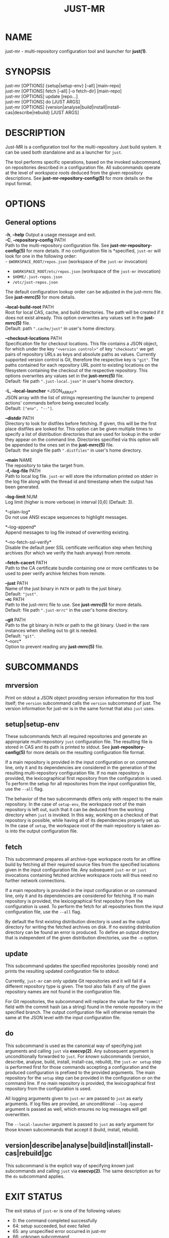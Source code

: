 #+TITLE: JUST-MR
#+MAN_CLASS_OPTIONS: section-id=1

* NAME

just-mr - multi-repository configuration tool and launcher for *just(1)*.

* SYNOPSIS

just-mr [OPTIONS] {setup|setup-env} [--all] [main-repo]\\
just-mr [OPTIONS] fetch [--all] [-o fetch-dir] [main-repo]\\
just-mr [OPTIONS] update [repo...]\\
just-mr [OPTIONS] do [JUST ARGS]\\
just-mr [OPTIONS] {version|analyse|build|install|install-cas|describe|rebuild} [JUST ARGS]\\

* DESCRIPTION

Just-MR is a configuration tool for the multi-repository Just build system. It
can be used both standalone and as a launcher for ~just~.

The tool performs specific operations, based on the invoked subcommand, on
repositories described in a configuration file. All subcommands operate at the
level of /workspace roots/ deduced from the given repository descriptions.
See *just-mr-repository-config(5)* for more details on the input format.

* OPTIONS

** General options

   *-h*, *--help*
   Output a usage message and exit.\\

   *-C*, *--repository-config* PATH\\
   Path to the multi-repository configuration file. See
   *just-mr-repository-config(5)* for more details. If no configuration file is
   *specified, ~just-mr~ will look for one in the following order:\\
    - ~$WORKSPACE_ROOT/repos.json~ (workspace of the ~just-mr~ invocation)
    - ~$WORKSPACE_ROOT/etc/repos.json~ (workspace of the ~just-mr~ invocation)
    - ~$HOME/.just-repos.json~
    - ~/etc/just-repos.json~
   The default configuration lookup order can be adjusted in the just-mrrc file.
   See *just-mrrc(5)* for more details.

   *--local-build-root* PATH\\
   Root for local CAS, cache, and build directories. The path will be
   created if it does not exist already. This option overwrites any values set
   in the *just-mrrc(5)* file.\\
   Default: path ~".cache/just"~ in user's home directory.

   *--checkout-locations* PATH\\
   Specification file for checkout locations. This file contains a JSON object,
   for which under the key ~"<version control>"~ of key ~"checkouts"~ we get
   pairs of repository URLs as keys and absolute paths as values. Currently
   supported version control is Git, therefore the respective key is ~"git"~.
   The paths contained for each repository URL point to existing locations on
   the filesystem containing the checkout of the respective repository. This
   options overwrites any values set in the *just-mrrc(5)* file.\\
   Default: file path ~".just-local.json"~ in user's home directory.

   *-L*, *--local-launcher* <JSON_ARRAY>\\
   JSON array with the list of strings representing the launcher to
   prepend actions' commands before being executed locally.\\
   Default: ~["env", "--"]~.

   *--distdir* PATH\\
   Directory to look for distfiles before fetching. If given, this will be the
   first place distfiles are looked for. This option can be given multiple times
   to specify a list of distribution directories that are used for lookup in the
   order they appear on the command line. Directories specified via this option
   will be appended to the ones set in the *just-mrrc(5)* file.\\
   Default: the single file path ~".distfiles"~ in user's home directory.

   *--main* NAME\\
   The repository to take the target from.\\

   *-f,--log-file* PATH\\
   Path to local log file. ~just-mr~ will store the information printed
   on stderr in the log file along with the thread id and timestamp
   when the output has been generated.

   *--log-limit* NUM\\
   Log limit (higher is more verbose) in interval [0,6] (Default: 3).

   *--plain-log*\\
   Do not use ANSI escape sequences to highlight messages.

   *--log-append*\\
   Append messages to log file instead of overwriting existing.

   *--no-fetch-ssl-verify*\\
   Disable the default peer SSL certificate verification step when fetching
   archives (for which we verify the hash anyway) from remote.

   *--fetch-cacert* PATH\\
   Path to the CA certificate bundle containing one or more certificates to be
   used to peer verify archive fetches from remote.

   *--just* PATH\\
   Name of the just binary in ~PATH~ or path to the just binary.\\
   Default: ~"just"~.\\

   *--rc* PATH\\
   Path to the just-mrrc file to use. See *just-mrrc(5)* for more details.\\
   Default: file path ~".just-mrrc"~ in the user's home directory.

   *--git* PATH\\
   Path to the git binary in ~PATH~ or path to the git binary. Used in the rare
   instances when shelling out to git is needed.\\
   Default: ~"git"~.\\

   *--norc*\\
   Option to prevent reading any *just-mrrc(5)* file.

* SUBCOMMANDS

** mrversion

Print on stdout a JSON object providing version information for
this tool itself; the ~version~ subcommand calls the ~version~
subcommand of just. The version information for just-mr is in the
same format that also ~just~ uses.

** setup|setup-env

These subcommands fetch all required repositories and generate an appropriate
multi-repository ~just~ configuration file. The resulting file is stored in CAS
and its path is printed to stdout. See *just-repository-config(5)* for more
details on the resulting configuration file format.

If a main repository is provided in the input configuration or on command line,
only it and its dependencies are considered in the generation of the resulting
multi-repository configuration file. If no main repository is provided, the
lexicographical first repository from the configuration is used. To perform the
setup for all repositories from the input configuration file, use the ~--all~
flag.

The behavior of the two subcommands differs only with respect to the main
repository. In the case of ~setup-env~, the workspace root of the main
repository is left out, such that it can be deduced from the working directory
when ~just~ is invoked. In this way, working on a checkout of that repository is
possible, while having all of its dependencies properly set up. In the case of
~setup~, the workspace root of the main repository is taken as-is into the
output configuration file.

** fetch

This subcommand prepares all archive-type workspace roots for an offline build
by fetching all their required source files from the specified locations
given in the input configuration file. Any subsequent ~just-mr~ or ~just~
invocations containing fetched archive workspace roots will thus need no further
network connections.

If a main repository is provided in the input configuration or on command line,
only it and its dependencies are considered for fetching. If no main repository
is provided, the lexicographical first repository from the configuration is
used. To perform the fetch for all repositories from the input configuration
file, use the ~--all~ flag.

By default the first existing distribution directory is used as the output
directory for writing the fetched archives on disk. If no existing distribution
directory can be found an error is produced. To define an output directory that
is independent of the given distribution directories, use the ~-o~ option.

** update

This subcommand updates the specified repositories (possibly none) and prints
the resulting updated configuration file to stdout.

Currently, ~just-mr~ can only update Git repositories and it will fail if a
different repository type is given. The tool also fails if any of the given
repository names are not found in the configuration file.

For Git repositories, the subcommand will replace the value for the ~"commit"~
field with the commit hash (as a string) found in the remote repository in the
specified branch. The output configuration file will otherwise remain the same
at the JSON level with the input configuration file.

** do

This subcommand is used as the canonical way of specifying just arguments and
calling ~just~ via *execvp(2)*. Any subsequent argument is unconditionally
forwarded to ~just~. For /known/ subcommands (version, describe, analyse, build,
install, install-cas, rebuild), the ~just-mr setup~ step is performed first for
those commands accepting a configuration and the produced configuration is
prefixed to the provided arguments. The main repository for the ~setup~ step can
be provided in the configuration or on the command line. If no main repository
is provided, the lexicographical first repository from the configuration is
used.

All logging arguments given to ~just-mr~ are passed to ~just~ as early arguments.
If log files are provided, an unconditional ~--log-append~ argument is passed as
well, which ensures no log messages will get overwritten.

The ~--local-launcher~ argument is passed to ~just~ as early argument for those
/known/ subcommands that accept it (build, install, rebuild).

** version|describe|analyse|build|install|install-cas|rebuild|gc

This subcommand is the explicit way of specifying /known/ just subcommands and
calling ~just~ via *execvp(2)*. The same description as for the ~do~ subcommand
applies.

* EXIT STATUS

The exit status of ~just-mr~ is one of the following values:
  - 0: the command completed successfully
  - 64: setup succeeded, but exec failed
  - 65: any unspecified error occurred in just-mr
  - 66: unknown subcommand
  - 67: error parsing the command-line arguments
  - 68: error parsing the configuration
  - 69: error during fetch
  - 70: error during update
  - 71: error during setup

Any other exit code that does not have bit 64 set is a status value from ~just~,
if ~just-mr~ is used as a launcher. See *just(1)* for more details.

* See also

*just(1)*
